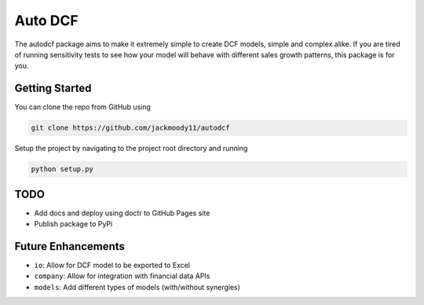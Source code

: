 Auto DCF
========
.. image:: https://travis-ci.com/jackmoody11/autodcf.svg?branch=master
    :target: https://travis-ci.com/jackmoody11/autodcf

The autodcf package aims to make it extremely simple to create DCF models, simple and complex alike.
If you are tired of running sensitivity tests to see how your model will behave with different sales growth patterns, this package is for you.

Getting Started
---------------
You can clone the repo from GitHub using

.. code::

   git clone https://github.com/jackmoody11/autodcf

Setup the project by navigating to the project root directory and running

.. code::

   python setup.py

TODO
----
- Add docs and deploy using doctr to GitHub Pages site
- Publish package to PyPi


Future Enhancements
-------------------
- ``io``: Allow for DCF model to be exported to Excel
- ``company``: Allow for integration with financial data APIs
- ``models``: Add different types of models (with/without synergies)